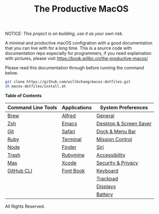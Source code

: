 #+TITLE: The Productive MacOS
/NOTICE: This project is on building, use it as your own risk./

A minimal and productive macOS configration with a good documentation that you can live with for a long time.
This is a source code with documentation repo especially for programmers, if you need explaination with pictures, please visit
https://book.willbc.cn/the-productive-macos/

Please read this documentation through before running the command below.
#+begin_src bash
git clone https://github.com/willbchang/macos-dotfiles.git
sh macos-dotfiles/install.sh
#+end_src

*Table of Contents*
| Command Line Tools | Applications | System Preferences     |
|--------------------+--------------+------------------------|
| [[./command-line-tools/brew.org][Brew]]               | [[./applications/alfred.org][Alfred]]       | [[./system-preferences/general.org][General]]                |
| [[./command-line-tools/zsh.org][Zsh]]                | [[./applications/emacs.org][Emacs]]        | [[./system-preferences/desktop+screen-saver.org][Desktop & Screen Saver]] |
| [[./command-line-tools/git.org][Git]]                | [[./applications/safari.org][Safari]]       | [[./system-preferences/dock+menu-bar.org][Dock & Menu Bar]]        |
| [[./command-line-tools/ruby.org][Ruby]]               | [[./applications/terminal.org][Terminal]]     | [[./system-preferences/mission-control.org][Mission Control]]        |
| [[./command-line-tools/node.org][Node]]               | [[./applications/finder.org][Finder]]       | [[./system-preferences/siri.org][Siri]]                   |
| [[./command-line-tools/trash.org][Trash]]              | [[./applications/rubymine.org][Rubymine]]     | [[./system-preferences/accessibility.org][Accessibility]]          |
| [[./command-line-tools/mas.org][Mas]]                | [[./applications/xcode.org][Xcode]]        | [[./system-preferences/security+privacy.org][Security & Privacy]]     |
| [[./command-line-tools/gh.org][GitHub CLI]]         | [[./applications/font-book.org][Font Book]]    | [[./system-preferences/keyboard.org][Keyboard]]               |
|                    |              | [[./system-preferences/trackpad.org][Trackpad]]               |
|                    |              | [[./system-preferences/displays.org][Displays]]               |
|                    |              | [[./system-preferences/battery.org][Battery]]                |

All Rights Reserved.

